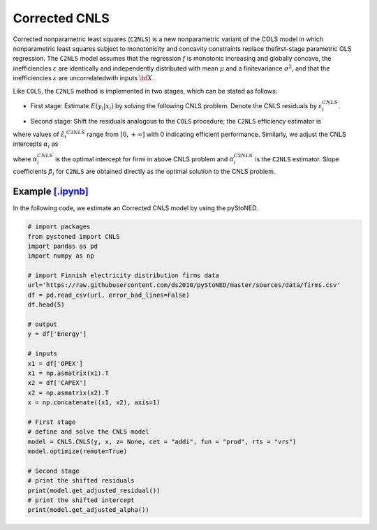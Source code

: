 ==============
Corrected CNLS 
==============

Corrected  nonparametric  least  squares (``C2NLS``) is  a  new  nonparametric  variant  
of the COLS model in which nonparametric least squares subject to monotonicity and 
concavity constraints replace thefirst-stage parametric OLS regression. The ``C2NLS``
model assumes that the regression :math:`f` is monotonic increasing and globally concave, the 
inefficiencies :math:`\varepsilon` are identically and independently distributed with 
mean :math:`\mu` and a finitevariance :math:`\sigma^2`, and that the inefficiencies :math:`\varepsilon` are 
uncorrelatedwith inputs :math:`\bf X`.

Like ``COLS``, the ``C2NLS`` method is implemented in two stages, which can be stated as follows:

* First stage: Estimate :math:`E(y_i|x_i)` by solving the following CNLS problem. Denote the CNLS residuals by :math:`\varepsilon^{CNLS}_i`.


.. math::
    :nowrap:

    \begin{align*}
        & \underset{\alpha, \beta, \varepsilon} {min} \sum_{i=1}^n\varepsilon_i^2 \\
        & \text{s.t.} \\
        &  y_i = \alpha_i + \beta_i^{'}X_i + \varepsilon_i \quad \forall i \\
        &  \alpha_i + \beta_i^{'}X_i \le \alpha_j + \beta_j^{'}X_i  \quad  \forall i, j\\
        &  \beta_i \ge 0 \quad  \forall i \\
    \end{align*}

* Second stage: Shift the residuals analogous to the ``COLS`` procedure; the ``C2NLS`` efficiency estimator is


.. math::
    :nowrap:

    \begin{align*}
        \hat{\varepsilon_i}^{C2NLS}= \varepsilon_i^{CNLS}− \max_h \varepsilon_h^{CNLS},
    \end{align*}

where values of :math:`\hat{\varepsilon_i}^{C2NLS}` range from :math:`[0, +\infty]` with 0 
indicating efficient performance. Similarly, we adjust the CNLS intercepts :math:`\alpha_i` as


.. math::
    :nowrap:
    
    \begin{align*}
        \hat{\alpha_i}^{C2NLS}= \alpha_i^{CNLS} + \max_h \varepsilon_h^{CNLS},
    \end{align*}


where :math:`\alpha_i^{CNLS}` is the optimal intercept for firmi in above CNLS problem
and :math:`\alpha_i^{C2NLS}` is the ``C2NLS`` estimator. Slope coefficients :math:`\beta_i` 
for ``C2NLS`` are obtained directly as the optimal solution to the CNLS problem.


Example `[.ipynb] <https://colab.research.google.com/github/ds2010/pyStoNED/blob/master/notebooks/CCNLS.ipynb>`_
------------------------------------------------------------------------------------------------------------------------------

In the following code, we estimate an Corrected CNLS model by using the pyStoNED.

.. code:: python

    # import packages
    from pystoned import CNLS
    import pandas as pd
    import numpy as np
    
    # import Finnish electricity distribution firms data
    url='https://raw.githubusercontent.com/ds2010/pyStoNED/master/sources/data/firms.csv'
    df = pd.read_csv(url, error_bad_lines=False)
    df.head(5)
    
    # output
    y = df['Energy']

    # inputs
    x1 = df['OPEX']
    x1 = np.asmatrix(x1).T
    x2 = df['CAPEX']
    x2 = np.asmatrix(x2).T
    x = np.concatenate((x1, x2), axis=1)

    # First stage
    # define and solve the CNLS model
    model = CNLS.CNLS(y, x, z= None, cet = "addi", fun = "prod", rts = "vrs")
    model.optimize(remote=True)

    # Second stage
    # print the shifted residuals
    print(model.get_adjusted_residual())    
    # print the shifted intercept
    print(model.get_adjusted_alpha())   
